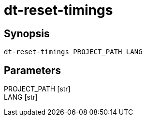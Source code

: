 = dt-reset-timings


== Synopsis

    dt-reset-timings PROJECT_PATH LANG


== Parameters

PROJECT_PATH [str]:: 

LANG [str]:: 

